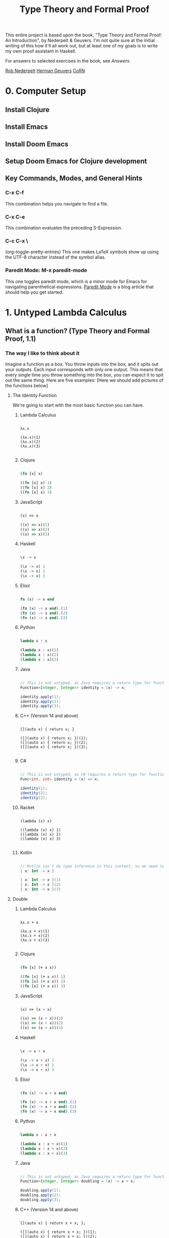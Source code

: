 #+title: Type Theory and Formal Proof

This entire project is based upon the book, "Type Theory and Formal Proof: An Introduction", by Nederpelt & Geuvers. I'm not quite sure at the initial writing of this how it'll all work out, but at least one of my goals is to write my own proof assistant in Haskell.

For answers to selected exercises in the book, see [[www.win.tue.nl/~wsinrpn/][Answers]].

[[https://www.win.tue.nl/~wsinrpn/publications.htm][Rob Nederpelt]]
[[https://www.cs.ru.nl/~herman/pubs.html][Herman Geuvers]]
[[http://corn.cs.ru.nl][CoRN]]

* 0. Computer Setup
** Install Clojure
** Install Emacs
** Install Doom Emacs
** Setup Doom Emacs for Clojure development
** Key Commands, Modes, and General Hints
*** C-x C-f
This combination helps you navigate to find a file.
*** C-x C-e
This combination evaluates the preceding S-Expression.
*** C-c C-x \
(org-toggle-pretty-entries)
This one makes LaTeX symbols show up using the UTF-8 character instead of the symbol alias.
*** Paredit Mode: M-x paredit-mode
This one toggles paredit mode, which is a minor mode for Emacs for navigating parenthetical expressions. [[http://danmidwood.com/content/2014/11/21/animated-paredit.html][Paredit Mode]] is a blog article that should help you get started.


* 1. Untyped Lambda Calculus
** What is a function? (Type Theory and Formal Proof, 1.1)
*** The way I like to think about it

Imagine a function as a box. You throw inputs into the box, and it spits out your outputs. Each input corresponds with only one output. This means that every single time you throw something into the box, you can expect it to spit out the same thing.
Here are five examples: [Here we should add pictures of the functions below]

**** The Identity Function
We're going to start with the most basic function you can have.

***** Lambda Calculus
#+begin_src lambda-calculus

λx.x

(λx.x)(1)
(λx.x)(2)
(λx.x)(3)

#+end_src

***** Clojure
#+begin_src clojure

        (fn [x] x)

        ((fn [x] x) 1)
        ((fn [x] x) 2)
        ((fn [x] x) 3)

#+end_src

***** JavaScript
#+begin_src javascript

        (x) => x

        ((x) => x)(1)
        ((x) => x)(2)
        ((x) => x)(3)

#+end_src

***** Haskell
#+begin_src haskell

                \x -> x

                (\x -> x) 1
                (\x -> x) 2
                (\x -> x) 3

#+end_src

***** Elixir
#+begin_src elixir

        fn (x) -> x end

        (fn (x) -> x end).(1)
        (fn (x) -> x end).(2)
        (fn (x) -> x end).(3)

#+end_src

***** Python
#+begin_src python

        lambda x : x

        (lambda x : x)(1)
        (lambda x : x)(2)
        (lambda x : x)(3)

#+end_src

***** Java
#+begin_src java

    // This is not untyped, as Java requires a return type for functions
    Function<Integer, Integer> identity = (x) -> x;

    identity.apply(1);
    identity.apply(2);
    identity.apply(3);

#+end_src

***** C++ (Version 14 and above)
#+begin_src C++

    [](auto x) { return x; }

    ([](auto x) { return x; })(1);
    ([](auto x) { return x; })(2);
    ([](auto x) { return x; })(3);

#+end_src

***** C#
#+begin_src csharp

    // This is not untyped, as C# requires a return type for functions
    Func<int, int> identity = (x) => x;

    identity(1);
    identity(2);
    identity(3);

#+end_src

***** Racket
#+begin_src racket

        (lambda (x) x)

        ((lambda (x) x) 1)
        ((lambda (x) x) 2)
        ((lambda (x) x) 3)

#+end_src

***** Kotlin
#+begin_src kotlin

        // Kotlin can't do type inference in this context, so we need to give x a type.
        { x: Int -> x }

        { x: Int -> x }(1)
        { x: Int -> x }(2)
        { x: Int -> x }(3)

#+end_src

**** Double

***** Lambda Calculus
#+begin_src lambda-calculus

λx.x + x

(λx.x + x)(1)
(λx.x + x)(2)
(λx.x + x)(3)

#+end_src

***** Clojure
#+begin_src clojure

        (fn [x] (+ x x))

        ((fn [x] (+ x x)) 1)
        ((fn [x] (+ x x)) 2)
        ((fn [x] (+ x x)) 3)

#+end_src

***** JavaScript
#+begin_src javascript

        (x) => (x + x)

        ((x) => (x + x))(1)
        ((x) => (x + x))(2)
        ((x) => (x + x))(3)

#+end_src

***** Haskell
#+begin_src haskell

                \x -> x + x

                (\x -> x + x) 1
                (\x -> x + x) 2
                (\x -> x + x) 3

#+end_src

***** Elixir
#+begin_src elixir

        (fn (x) -> x + x end)

        (fn (x) -> x + x end).(1)
        (fn (x) -> x + x end).(2)
        (fn (x) -> x + x end).(3)

#+end_src

***** Python
#+begin_src python

    lambda x : x + x

    (lambda x : x + x)(1)
    (lambda x : x + x)(2)
    (lambda x : x + x)(3)

#+end_src

***** Java
#+begin_src java

    // This is not untyped, as Java requires a return type for functions
    Function<Integer, Integer> doubling = (x) -> x + x;

    doubling.apply(1);
    doubling.apply(2);
    doubling.apply(3);

#+end_src

***** C++ (Version 14 and above)
#+begin_src C++

    [](auto x) { return x + x; };

    ([](auto x) { return x + x; })(1);
    ([](auto x) { return x + x; })(2);
    ([](auto x) { return x + x; })(3);

#+end_src

***** C#
#+begin_src csharp

    // This is not untyped, as C# requires a return type for functions
    Func<int, int> doubling = (x) => x + x;

    doubling(1);
    doubling(2);
    doubling(3);

#+end_src

***** Racket
#+begin_src racket

        (lambda (x) (+ x x))

        ((lambda (x) (+ x x)) 1)
        ((lambda (x) (+ x x)) 2)
        ((lambda (x) (+ x x)) 3)

#+end_src

***** Kotlin
#+begin_src kotlin

    // Kotlin can't do type inference in this context, so we need to give x a type.
    { x: Int -> x + x}

    { x: Int -> x + x } (1)
    { x: Int -> x + x } (2)
    { x: Int -> x + x } (3)

#+end_src


**** Square and Add 1

***** Lambda Calculus
#+begin_src lambda-calculus

λx.x² + 1

(λx.x² + 1)(1)
(λx.x² + 1)(2)
(λx.x² + 1)(3)

#+end_src

***** Clojure
#+begin_src clojure

        (fn [x] (+ (* x x) 1))

        ((fn [x] (+ (* x x) 1)) 1)
        ((fn [x] (+ (* x x) 1)) 2)
        ((fn [x] (+ (* x x) 1)) 3)

#+end_src

***** JavaScript
#+begin_src javascript

       (x) => (x * x) + 1

       ((x) => (x * x) + 1)(1)
       ((x) => (x * x) + 1)(2)
       ((x) => (x * x) + 1)(3)

#+end_src

***** Haskell
#+begin_src haskell

                \x -> (x * x) + 1

                (\x -> (x * x) + 1) 1
                (\x -> (x * x) + 1) 2
                (\x -> (x * x) + 1) 3

#+end_src

***** Elixir
#+begin_src elixir

       (fn (x) -> (x * x) + 1 end)

       (fn (x) -> (x * x) + 1 end).(1)
       (fn (x) -> (x * x) + 1 end).(2)
       (fn (x) -> (x * x) + 1 end).(3)

#+end_src

***** Python
#+begin_src python

        lambda x : (x * x) + 1

        (lambda x : (x * x) + 1)(1)
        (lambda x : (x * x) + 1)(2)
        (lambda x : (x * x) + 1)(3)

#+end_src

***** Java
#+begin_src java

    // This is not untyped, as Java requires a return type for functions
    Function<Integer, Integer> squarePlusOne = (x) -> (x * x) + 1;

    squarePlusOne.apply(1);
    squarePlusOne.apply(2);
    squarePlusOne.apply(3);

#+end_src

***** C++ (Version 14 and above)
#+begin_src C++

    [](auto x) { return (x * x) + 1; };

    ([](auto x) { return (x * x) + 1; }(1));
    ([](auto x) { return (x * x) + 1; }(2));
    ([](auto x) { return (x * x) + 1; }(3));

#+end_src
***** C#
#+begin_src csharp

    // This is not untyped, as C# requires a return type for functions
    Func<int, int> squarePlusOne = (x) => (x * x) + 1;

    squarePlusOne(1);
    squarePlusOne(2);
    squarePlusOne(3);

#+end_src

***** Racket
#+begin_src racket


        (lambda (x) (+ (* x x) 1))

        ((lambda (x) (+ (* x x) 1)) 1)
        ((lambda (x) (+ (* x x) 1)) 2)
        ((lambda (x) (+ (* x x) 1)) 3)

#+end_src

***** Kotlin
#+begin_src kotlin

    // Kotlin can't do type inference in this context, so we need to give x a type.
    { x: Int -> (x * x) + 1}

    { x: Int -> (x * x) + 1}(1)
    { x: Int -> (x * x) + 1}(2)
    { x: Int -> (x * x) + 1}(3)

#+end_src



**** Constant Function Output

***** Lambda Calculus
#+begin_src lambda-calculus

λx.5

(λx.5)(1)
(λx.5)(2)
(λx.5)(3)

#+end_src

***** Clojure
#+begin_src clojure

        (fn [x] 5)

        ((fn [x] 5) 1)
        ((fn [x] 5) 2)
        ((fn [x] 5) 3)

#+end_src

***** JavaScript
#+begin_src javascript

       (x) => 5

       ((x) => 5)(1)
       ((x) => 5)(2)
       ((x) => 5)(3)

#+end_src

***** Haskell
#+begin_src haskell

                \x -> 5

                (\x -> 5) 1
                (\x -> 5) 2
                (\x -> 5) 3

#+end_src

***** Elixir
Standard convention is to prefix the names of arguments which will not be used with '_', in Elixir
#+begin_src elixir

       (fn (_x) -> 5 end)

       (fn (_x) -> 5 end).(1)
       (fn (_x) -> 5 end).(2)
       (fn (_x) -> 5 end).(3)

#+end_src

***** Python
#+begin_src python

        lambda x : 5

        (lambda x : 5)(1)
        (lambda x : 5)(2)
        (lambda x : 5)(3)

#+end_src

***** Java
#+begin_src java

    // This is not untyped, as Java requires a return type for functions
    Function<Integer, Integer> returnConstant = (x) -> 5;

    returnConstant.apply(1);
    returnConstant.apply(2);
    returnConstant.apply(3);

#+end_src

***** C++ (Version 14 and above)
#+begin_src C

    [](auto x) { return 5 };

    ([](auto x) { return 5; }(1));
    ([](auto x) { return 5; }(2));
    ([](auto x) { return 5; }(3));

#+end_src

***** C#
#+begin_src csharp

    // This is not untyped, as C# requires a return type for functions
    Func<int, int> returnConstant = (x) => 5;

    returnConstant(1);
    returnConstant(2);
    returnConstant(3);

#+end_src

***** Racket
#+begin_src racket

        (lambda (x) 5)

        ((lambda (x) 5) 1)
        ((lambda (x) 5) 2)
        ((lambda (x) 5) 3)

#+end_src

***** Kotlin
#+begin_src kotlin

        // Kotlin can't do type inference in this context, so we need to give x a type.
        { x: Int -> 5}

        { x: Int -> 5}(1)
        { x: Int -> 5}(2)
        { x: Int -> 5}(3)

#+end_src

**** A Function to Make Other Functions

***** Lambda Calculus
#+begin_src lambda-calculus

λx.(λy.x + y)

(λx.(λy.x + y))(1)
(λx.(λy.x + y))(2)
(λx.(λy.x + y))(3)

#+end_src

***** Clojure
#+begin_src clojure

        (fn [x] (fn [y] (+ x y)))

        ((fn [x] (fn [y] (+ x y))) 1)
        ((fn [x] (fn [y] (+ x y))) 2)
        ((fn [x] (fn [y] (+ x y))) 3)

#+end_src

***** JavaScript
#+begin_src javascript

        (x) => ((y) => x + y)

        ((x) => ((y) => x + y))(1)
        ((x) => ((y) => x + y))(2)
        ((x) => ((y) => x + y))(3)

#+end_src

***** Haskell
#+begin_src haskell

                \x -> (\y -> x + y)

                (\x -> (\y -> x + y)) 1
                (\x -> (\y -> x + y)) 2
                (\x -> (\y -> x + y)) 3

#+end_src

***** Elixir
#+begin_src elixir

        (fn (x) -> (fn (y) -> x + y end) end)

        (fn (x) -> (fn (y) -> x + y end) end).(1)
        (fn (x) -> (fn (y) -> x + y end) end).(2)
        (fn (x) -> (fn (y) -> x + y end) end).(3)

#+end_src

***** Python
#+begin_src python

        lambda x : (lambda y : x + y)

        (lambda x : (lambda y : x + y))(1)
        (lambda x : (lambda y : x + y))(2)
        (lambda x : (lambda y : x + y))(3)

#+end_src

***** Java
#+begin_src java

    // This is not untyped, as Java requires a return type for functions

    Function<Integer, Function<Integer, Integer>> makeAdder = (x) -> ((y) -> (x + y));

    var add1 = makeAdder.apply(1);
    var add2 = makeAdder.apply(2);
    var add3 = makeAdder.apply(3);

#+end_src

***** C++ (Version 14 and above)
#+begin_src C++

    [](auto x) { return [x](auto y) { return x + y; }; };

    auto add1 = ([](auto x) { return [x](auto y) { return x + y; }; }(1));
    auto add2 = ([](auto x) { return [x](auto y) { return x + y; }; }(2));
    auto add3 = ([](auto x) { return [x](auto y) { return x + y; }; }(3));

#+end_src

***** C# (This is not untyped, as C# requires a return type for functions)
#+begin_src csharp

    // This is not untyped, as C# requires a return type for functions
    Func<int, Func<int, int>> makeAdder = (x) => ((y) => x + y);

    var add1 = makeAdder(1);
    var add2 = makeAdder(2);
    var add3 = makeAdder(3);

#+end_src

***** Racket
#+begin_src racket

        (lambda (x) (lambda (y) (+ x y)))

        ((lambda (x) (lambda (y) (+ x y))) 1)
        ((lambda (x) (lambda (y) (+ x y))) 2)
        ((lambda (x) (lambda (y) (+ x y))) 3)

#+end_src

***** Kotlin
#+begin_src kotlin

        // Kotlin can't do type inference in this context, so we need to give x a type.
        { x: Int -> { y: Int -> x + y}}

        { x: Int -> { y: Int -> x + y}} (1)
        { x: Int -> { y: Int -> x + y}} (2)
        { x: Int -> { y: Int -> x + y}} (3)

#+end_src

*** The Mathematical Definition
A function from a set X to a set Y is an assignment of an element of Y to each element of X. The set X is called the domain of the function and the set Y is called the codomain of the function.

A function, its domain, and its codomain, are declared by the notation f: X->Y, and the value of a function f at an element x of X, denoted by f(x), is called the image of x under f, or the value of f applied to the argument x.
